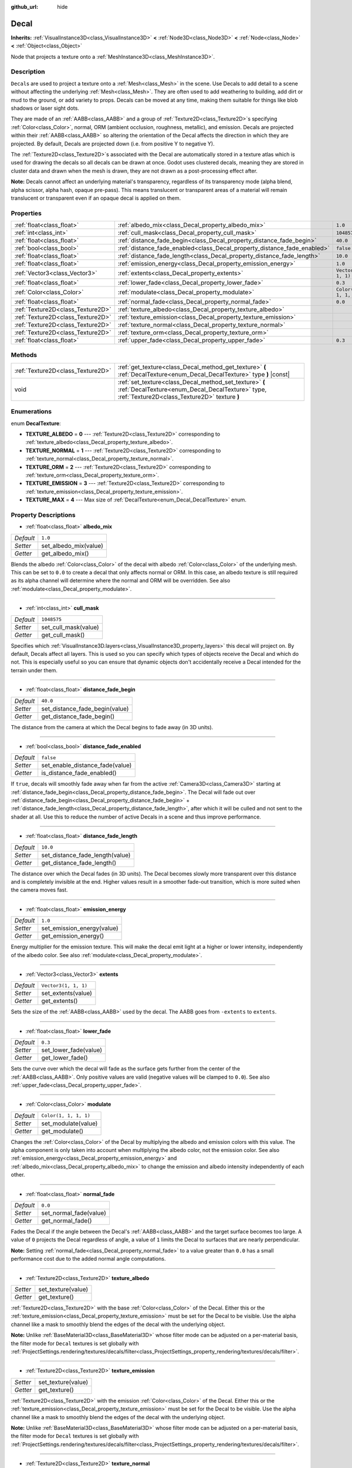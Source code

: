 :github_url: hide

.. DO NOT EDIT THIS FILE!!!
.. Generated automatically from Godot engine sources.
.. Generator: https://github.com/godotengine/godot/tree/master/doc/tools/make_rst.py.
.. XML source: https://github.com/godotengine/godot/tree/master/doc/classes/Decal.xml.

.. _class_Decal:

Decal
=====

**Inherits:** :ref:`VisualInstance3D<class_VisualInstance3D>` **<** :ref:`Node3D<class_Node3D>` **<** :ref:`Node<class_Node>` **<** :ref:`Object<class_Object>`

Node that projects a texture onto a :ref:`MeshInstance3D<class_MeshInstance3D>`.

Description
-----------

``Decal``\ s are used to project a texture onto a :ref:`Mesh<class_Mesh>` in the scene. Use Decals to add detail to a scene without affecting the underlying :ref:`Mesh<class_Mesh>`. They are often used to add weathering to building, add dirt or mud to the ground, or add variety to props. Decals can be moved at any time, making them suitable for things like blob shadows or laser sight dots.

They are made of an :ref:`AABB<class_AABB>` and a group of :ref:`Texture2D<class_Texture2D>`\ s specifying :ref:`Color<class_Color>`, normal, ORM (ambient occlusion, roughness, metallic), and emission. Decals are projected within their :ref:`AABB<class_AABB>` so altering the orientation of the Decal affects the direction in which they are projected. By default, Decals are projected down (i.e. from positive Y to negative Y).

The :ref:`Texture2D<class_Texture2D>`\ s associated with the Decal are automatically stored in a texture atlas which is used for drawing the decals so all decals can be drawn at once. Godot uses clustered decals, meaning they are stored in cluster data and drawn when the mesh is drawn, they are not drawn as a post-processing effect after.

\ **Note:** Decals cannot affect an underlying material's transparency, regardless of its transparency mode (alpha blend, alpha scissor, alpha hash, opaque pre-pass). This means translucent or transparent areas of a material will remain translucent or transparent even if an opaque decal is applied on them.

Properties
----------

+-----------------------------------+--------------------------------------------------------------------------+-----------------------+
| :ref:`float<class_float>`         | :ref:`albedo_mix<class_Decal_property_albedo_mix>`                       | ``1.0``               |
+-----------------------------------+--------------------------------------------------------------------------+-----------------------+
| :ref:`int<class_int>`             | :ref:`cull_mask<class_Decal_property_cull_mask>`                         | ``1048575``           |
+-----------------------------------+--------------------------------------------------------------------------+-----------------------+
| :ref:`float<class_float>`         | :ref:`distance_fade_begin<class_Decal_property_distance_fade_begin>`     | ``40.0``              |
+-----------------------------------+--------------------------------------------------------------------------+-----------------------+
| :ref:`bool<class_bool>`           | :ref:`distance_fade_enabled<class_Decal_property_distance_fade_enabled>` | ``false``             |
+-----------------------------------+--------------------------------------------------------------------------+-----------------------+
| :ref:`float<class_float>`         | :ref:`distance_fade_length<class_Decal_property_distance_fade_length>`   | ``10.0``              |
+-----------------------------------+--------------------------------------------------------------------------+-----------------------+
| :ref:`float<class_float>`         | :ref:`emission_energy<class_Decal_property_emission_energy>`             | ``1.0``               |
+-----------------------------------+--------------------------------------------------------------------------+-----------------------+
| :ref:`Vector3<class_Vector3>`     | :ref:`extents<class_Decal_property_extents>`                             | ``Vector3(1, 1, 1)``  |
+-----------------------------------+--------------------------------------------------------------------------+-----------------------+
| :ref:`float<class_float>`         | :ref:`lower_fade<class_Decal_property_lower_fade>`                       | ``0.3``               |
+-----------------------------------+--------------------------------------------------------------------------+-----------------------+
| :ref:`Color<class_Color>`         | :ref:`modulate<class_Decal_property_modulate>`                           | ``Color(1, 1, 1, 1)`` |
+-----------------------------------+--------------------------------------------------------------------------+-----------------------+
| :ref:`float<class_float>`         | :ref:`normal_fade<class_Decal_property_normal_fade>`                     | ``0.0``               |
+-----------------------------------+--------------------------------------------------------------------------+-----------------------+
| :ref:`Texture2D<class_Texture2D>` | :ref:`texture_albedo<class_Decal_property_texture_albedo>`               |                       |
+-----------------------------------+--------------------------------------------------------------------------+-----------------------+
| :ref:`Texture2D<class_Texture2D>` | :ref:`texture_emission<class_Decal_property_texture_emission>`           |                       |
+-----------------------------------+--------------------------------------------------------------------------+-----------------------+
| :ref:`Texture2D<class_Texture2D>` | :ref:`texture_normal<class_Decal_property_texture_normal>`               |                       |
+-----------------------------------+--------------------------------------------------------------------------+-----------------------+
| :ref:`Texture2D<class_Texture2D>` | :ref:`texture_orm<class_Decal_property_texture_orm>`                     |                       |
+-----------------------------------+--------------------------------------------------------------------------+-----------------------+
| :ref:`float<class_float>`         | :ref:`upper_fade<class_Decal_property_upper_fade>`                       | ``0.3``               |
+-----------------------------------+--------------------------------------------------------------------------+-----------------------+

Methods
-------

+-----------------------------------+-------------------------------------------------------------------------------------------------------------------------------------------------------------+
| :ref:`Texture2D<class_Texture2D>` | :ref:`get_texture<class_Decal_method_get_texture>` **(** :ref:`DecalTexture<enum_Decal_DecalTexture>` type **)** |const|                                    |
+-----------------------------------+-------------------------------------------------------------------------------------------------------------------------------------------------------------+
| void                              | :ref:`set_texture<class_Decal_method_set_texture>` **(** :ref:`DecalTexture<enum_Decal_DecalTexture>` type, :ref:`Texture2D<class_Texture2D>` texture **)** |
+-----------------------------------+-------------------------------------------------------------------------------------------------------------------------------------------------------------+

Enumerations
------------

.. _enum_Decal_DecalTexture:

.. _class_Decal_constant_TEXTURE_ALBEDO:

.. _class_Decal_constant_TEXTURE_NORMAL:

.. _class_Decal_constant_TEXTURE_ORM:

.. _class_Decal_constant_TEXTURE_EMISSION:

.. _class_Decal_constant_TEXTURE_MAX:

enum **DecalTexture**:

- **TEXTURE_ALBEDO** = **0** --- :ref:`Texture2D<class_Texture2D>` corresponding to :ref:`texture_albedo<class_Decal_property_texture_albedo>`.

- **TEXTURE_NORMAL** = **1** --- :ref:`Texture2D<class_Texture2D>` corresponding to :ref:`texture_normal<class_Decal_property_texture_normal>`.

- **TEXTURE_ORM** = **2** --- :ref:`Texture2D<class_Texture2D>` corresponding to :ref:`texture_orm<class_Decal_property_texture_orm>`.

- **TEXTURE_EMISSION** = **3** --- :ref:`Texture2D<class_Texture2D>` corresponding to :ref:`texture_emission<class_Decal_property_texture_emission>`.

- **TEXTURE_MAX** = **4** --- Max size of :ref:`DecalTexture<enum_Decal_DecalTexture>` enum.

Property Descriptions
---------------------

.. _class_Decal_property_albedo_mix:

- :ref:`float<class_float>` **albedo_mix**

+-----------+-----------------------+
| *Default* | ``1.0``               |
+-----------+-----------------------+
| *Setter*  | set_albedo_mix(value) |
+-----------+-----------------------+
| *Getter*  | get_albedo_mix()      |
+-----------+-----------------------+

Blends the albedo :ref:`Color<class_Color>` of the decal with albedo :ref:`Color<class_Color>` of the underlying mesh. This can be set to ``0.0`` to create a decal that only affects normal or ORM. In this case, an albedo texture is still required as its alpha channel will determine where the normal and ORM will be overridden. See also :ref:`modulate<class_Decal_property_modulate>`.

----

.. _class_Decal_property_cull_mask:

- :ref:`int<class_int>` **cull_mask**

+-----------+----------------------+
| *Default* | ``1048575``          |
+-----------+----------------------+
| *Setter*  | set_cull_mask(value) |
+-----------+----------------------+
| *Getter*  | get_cull_mask()      |
+-----------+----------------------+

Specifies which :ref:`VisualInstance3D.layers<class_VisualInstance3D_property_layers>` this decal will project on. By default, Decals affect all layers. This is used so you can specify which types of objects receive the Decal and which do not. This is especially useful so you can ensure that dynamic objects don't accidentally receive a Decal intended for the terrain under them.

----

.. _class_Decal_property_distance_fade_begin:

- :ref:`float<class_float>` **distance_fade_begin**

+-----------+--------------------------------+
| *Default* | ``40.0``                       |
+-----------+--------------------------------+
| *Setter*  | set_distance_fade_begin(value) |
+-----------+--------------------------------+
| *Getter*  | get_distance_fade_begin()      |
+-----------+--------------------------------+

The distance from the camera at which the Decal begins to fade away (in 3D units).

----

.. _class_Decal_property_distance_fade_enabled:

- :ref:`bool<class_bool>` **distance_fade_enabled**

+-----------+---------------------------------+
| *Default* | ``false``                       |
+-----------+---------------------------------+
| *Setter*  | set_enable_distance_fade(value) |
+-----------+---------------------------------+
| *Getter*  | is_distance_fade_enabled()      |
+-----------+---------------------------------+

If ``true``, decals will smoothly fade away when far from the active :ref:`Camera3D<class_Camera3D>` starting at :ref:`distance_fade_begin<class_Decal_property_distance_fade_begin>`. The Decal will fade out over :ref:`distance_fade_begin<class_Decal_property_distance_fade_begin>` + :ref:`distance_fade_length<class_Decal_property_distance_fade_length>`, after which it will be culled and not sent to the shader at all. Use this to reduce the number of active Decals in a scene and thus improve performance.

----

.. _class_Decal_property_distance_fade_length:

- :ref:`float<class_float>` **distance_fade_length**

+-----------+---------------------------------+
| *Default* | ``10.0``                        |
+-----------+---------------------------------+
| *Setter*  | set_distance_fade_length(value) |
+-----------+---------------------------------+
| *Getter*  | get_distance_fade_length()      |
+-----------+---------------------------------+

The distance over which the Decal fades (in 3D units). The Decal becomes slowly more transparent over this distance and is completely invisible at the end. Higher values result in a smoother fade-out transition, which is more suited when the camera moves fast.

----

.. _class_Decal_property_emission_energy:

- :ref:`float<class_float>` **emission_energy**

+-----------+----------------------------+
| *Default* | ``1.0``                    |
+-----------+----------------------------+
| *Setter*  | set_emission_energy(value) |
+-----------+----------------------------+
| *Getter*  | get_emission_energy()      |
+-----------+----------------------------+

Energy multiplier for the emission texture. This will make the decal emit light at a higher or lower intensity, independently of the albedo color. See also :ref:`modulate<class_Decal_property_modulate>`.

----

.. _class_Decal_property_extents:

- :ref:`Vector3<class_Vector3>` **extents**

+-----------+----------------------+
| *Default* | ``Vector3(1, 1, 1)`` |
+-----------+----------------------+
| *Setter*  | set_extents(value)   |
+-----------+----------------------+
| *Getter*  | get_extents()        |
+-----------+----------------------+

Sets the size of the :ref:`AABB<class_AABB>` used by the decal. The AABB goes from ``-extents`` to ``extents``.

----

.. _class_Decal_property_lower_fade:

- :ref:`float<class_float>` **lower_fade**

+-----------+-----------------------+
| *Default* | ``0.3``               |
+-----------+-----------------------+
| *Setter*  | set_lower_fade(value) |
+-----------+-----------------------+
| *Getter*  | get_lower_fade()      |
+-----------+-----------------------+

Sets the curve over which the decal will fade as the surface gets further from the center of the :ref:`AABB<class_AABB>`. Only positive values are valid (negative values will be clamped to ``0.0``). See also :ref:`upper_fade<class_Decal_property_upper_fade>`.

----

.. _class_Decal_property_modulate:

- :ref:`Color<class_Color>` **modulate**

+-----------+-----------------------+
| *Default* | ``Color(1, 1, 1, 1)`` |
+-----------+-----------------------+
| *Setter*  | set_modulate(value)   |
+-----------+-----------------------+
| *Getter*  | get_modulate()        |
+-----------+-----------------------+

Changes the :ref:`Color<class_Color>` of the Decal by multiplying the albedo and emission colors with this value. The alpha component is only taken into account when multiplying the albedo color, not the emission color. See also :ref:`emission_energy<class_Decal_property_emission_energy>` and :ref:`albedo_mix<class_Decal_property_albedo_mix>` to change the emission and albedo intensity independently of each other.

----

.. _class_Decal_property_normal_fade:

- :ref:`float<class_float>` **normal_fade**

+-----------+------------------------+
| *Default* | ``0.0``                |
+-----------+------------------------+
| *Setter*  | set_normal_fade(value) |
+-----------+------------------------+
| *Getter*  | get_normal_fade()      |
+-----------+------------------------+

Fades the Decal if the angle between the Decal's :ref:`AABB<class_AABB>` and the target surface becomes too large. A value of ``0`` projects the Decal regardless of angle, a value of ``1`` limits the Decal to surfaces that are nearly perpendicular.

\ **Note:** Setting :ref:`normal_fade<class_Decal_property_normal_fade>` to a value greater than ``0.0`` has a small performance cost due to the added normal angle computations.

----

.. _class_Decal_property_texture_albedo:

- :ref:`Texture2D<class_Texture2D>` **texture_albedo**

+----------+--------------------+
| *Setter* | set_texture(value) |
+----------+--------------------+
| *Getter* | get_texture()      |
+----------+--------------------+

:ref:`Texture2D<class_Texture2D>` with the base :ref:`Color<class_Color>` of the Decal. Either this or the :ref:`texture_emission<class_Decal_property_texture_emission>` must be set for the Decal to be visible. Use the alpha channel like a mask to smoothly blend the edges of the decal with the underlying object.

\ **Note:** Unlike :ref:`BaseMaterial3D<class_BaseMaterial3D>` whose filter mode can be adjusted on a per-material basis, the filter mode for ``Decal`` textures is set globally with :ref:`ProjectSettings.rendering/textures/decals/filter<class_ProjectSettings_property_rendering/textures/decals/filter>`.

----

.. _class_Decal_property_texture_emission:

- :ref:`Texture2D<class_Texture2D>` **texture_emission**

+----------+--------------------+
| *Setter* | set_texture(value) |
+----------+--------------------+
| *Getter* | get_texture()      |
+----------+--------------------+

:ref:`Texture2D<class_Texture2D>` with the emission :ref:`Color<class_Color>` of the Decal. Either this or the :ref:`texture_emission<class_Decal_property_texture_emission>` must be set for the Decal to be visible. Use the alpha channel like a mask to smoothly blend the edges of the decal with the underlying object.

\ **Note:** Unlike :ref:`BaseMaterial3D<class_BaseMaterial3D>` whose filter mode can be adjusted on a per-material basis, the filter mode for ``Decal`` textures is set globally with :ref:`ProjectSettings.rendering/textures/decals/filter<class_ProjectSettings_property_rendering/textures/decals/filter>`.

----

.. _class_Decal_property_texture_normal:

- :ref:`Texture2D<class_Texture2D>` **texture_normal**

+----------+--------------------+
| *Setter* | set_texture(value) |
+----------+--------------------+
| *Getter* | get_texture()      |
+----------+--------------------+

:ref:`Texture2D<class_Texture2D>` with the per-pixel normal map for the decal. Use this to add extra detail to decals.

\ **Note:** Unlike :ref:`BaseMaterial3D<class_BaseMaterial3D>` whose filter mode can be adjusted on a per-material basis, the filter mode for ``Decal`` textures is set globally with :ref:`ProjectSettings.rendering/textures/decals/filter<class_ProjectSettings_property_rendering/textures/decals/filter>`.

\ **Note:** Setting this texture alone will not result in a visible decal, as :ref:`texture_albedo<class_Decal_property_texture_albedo>` must also be set. To create a normal-only decal, load an albedo texture into :ref:`texture_albedo<class_Decal_property_texture_albedo>` and set :ref:`albedo_mix<class_Decal_property_albedo_mix>` to ``0.0``. The albedo texture's alpha channel will be used to determine where the underlying surface's normal map should be overridden (and its intensity).

----

.. _class_Decal_property_texture_orm:

- :ref:`Texture2D<class_Texture2D>` **texture_orm**

+----------+--------------------+
| *Setter* | set_texture(value) |
+----------+--------------------+
| *Getter* | get_texture()      |
+----------+--------------------+

:ref:`Texture2D<class_Texture2D>` storing ambient occlusion, roughness, and metallic for the decal. Use this to add extra detail to decals.

\ **Note:** Unlike :ref:`BaseMaterial3D<class_BaseMaterial3D>` whose filter mode can be adjusted on a per-material basis, the filter mode for ``Decal`` textures is set globally with :ref:`ProjectSettings.rendering/textures/decals/filter<class_ProjectSettings_property_rendering/textures/decals/filter>`.

\ **Note:** Setting this texture alone will not result in a visible decal, as :ref:`texture_albedo<class_Decal_property_texture_albedo>` must also be set. To create a ORM-only decal, load an albedo texture into :ref:`texture_albedo<class_Decal_property_texture_albedo>` and set :ref:`albedo_mix<class_Decal_property_albedo_mix>` to ``0.0``. The albedo texture's alpha channel will be used to determine where the underlying surface's ORM map should be overridden (and its intensity).

----

.. _class_Decal_property_upper_fade:

- :ref:`float<class_float>` **upper_fade**

+-----------+-----------------------+
| *Default* | ``0.3``               |
+-----------+-----------------------+
| *Setter*  | set_upper_fade(value) |
+-----------+-----------------------+
| *Getter*  | get_upper_fade()      |
+-----------+-----------------------+

Sets the curve over which the decal will fade as the surface gets further from the center of the :ref:`AABB<class_AABB>`. Only positive values are valid (negative values will be clamped to ``0.0``). See also :ref:`lower_fade<class_Decal_property_lower_fade>`.

Method Descriptions
-------------------

.. _class_Decal_method_get_texture:

- :ref:`Texture2D<class_Texture2D>` **get_texture** **(** :ref:`DecalTexture<enum_Decal_DecalTexture>` type **)** |const|

Returns the :ref:`Texture2D<class_Texture2D>` associated with the specified :ref:`DecalTexture<enum_Decal_DecalTexture>`. This is a convenience method, in most cases you should access the texture directly.

For example, instead of ``albedo_tex = $Decal.get_texture(Decal.TEXTURE_ALBEDO)``, use ``albedo_tex = $Decal.texture_albedo``.

One case where this is better than accessing the texture directly is when you want to copy one Decal's textures to another. For example:


.. tabs::

 .. code-tab:: gdscript

    for i in Decal.TEXTURE_MAX:
        $NewDecal.set_texture(i, $OldDecal.get_texture(i))

 .. code-tab:: csharp

    for (int i = 0; i < (int)Decal.DecalTexture.Max; i++)
    {
        GetNode<Decal>("NewDecal").SetTexture(i, GetNode<Decal>("OldDecal").GetTexture(i));
    }



----

.. _class_Decal_method_set_texture:

- void **set_texture** **(** :ref:`DecalTexture<enum_Decal_DecalTexture>` type, :ref:`Texture2D<class_Texture2D>` texture **)**

Sets the :ref:`Texture2D<class_Texture2D>` associated with the specified :ref:`DecalTexture<enum_Decal_DecalTexture>`. This is a convenience method, in most cases you should access the texture directly.

For example, instead of ``$Decal.set_texture(Decal.TEXTURE_ALBEDO, albedo_tex)``, use ``$Decal.texture_albedo = albedo_tex``.

One case where this is better than accessing the texture directly is when you want to copy one Decal's textures to another. For example:


.. tabs::

 .. code-tab:: gdscript

    for i in Decal.TEXTURE_MAX:
        $NewDecal.set_texture(i, $OldDecal.get_texture(i))

 .. code-tab:: csharp

    for (int i = 0; i < (int)Decal.DecalTexture.Max; i++)
    {
        GetNode<Decal>("NewDecal").SetTexture(i, GetNode<Decal>("OldDecal").GetTexture(i));
    }



.. |virtual| replace:: :abbr:`virtual (This method should typically be overridden by the user to have any effect.)`
.. |const| replace:: :abbr:`const (This method has no side effects. It doesn't modify any of the instance's member variables.)`
.. |vararg| replace:: :abbr:`vararg (This method accepts any number of arguments after the ones described here.)`
.. |constructor| replace:: :abbr:`constructor (This method is used to construct a type.)`
.. |static| replace:: :abbr:`static (This method doesn't need an instance to be called, so it can be called directly using the class name.)`
.. |operator| replace:: :abbr:`operator (This method describes a valid operator to use with this type as left-hand operand.)`
